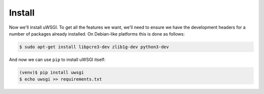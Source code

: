 -------
Install
-------

Now we'll install uWSGI. To get all the features we want, we'll need to ensure
we have the development headers for a number of packages already installed. On
Debian-like platforms this is done as follows:

.. code-block:: bash

   $ sudo apt-get install libpcre3-dev zlib1g-dev python3-dev

And now we can use ``pip`` to install uWSGI itself:

.. code-block:: bash

   (venv)$ pip install uwsgi
   $ echo uwsgi >> requirements.txt

